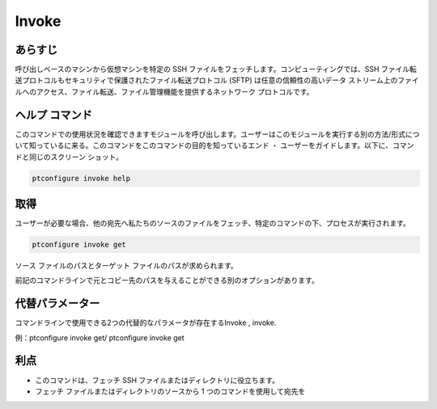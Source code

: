 ========
Invoke
========


あらすじ
-------------

呼び出しベースのマシンから仮想マシンを特定の SSH ファイルをフェッチします。コンピューティングでは、SSH ファイル転送プロトコルもセキュリティで保護されたファイル転送プロトコル (SFTP) は任意の信頼性の高いデータ ストリーム上のファイルへのアクセス、ファイル転送、ファイル管理機能を提供するネットワーク プロトコルです。

ヘルプ コマンド
----------------------

このコマンドでの使用状況を確認できますモジュールを呼び出します。ユーザーはこのモジュールを実行する別の方法/形式について知っているに来る。このコマンドをこのコマンドの目的を知っているエンド ・ ユーザーをガイドします。以下に、コマンドと同じのスクリーン ショット。


.. code-block:: bash
        
	        ptconfigure invoke help


取得
--------

ユーザーが必要な場合、他の宛先へ私たちのソースのファイルをフェッチ、特定のコマンドの下、プロセスが実行されます。


.. code-block:: bash
        
	        ptconfigure invoke get


ソース ファイルのパスとターゲット ファイルのパスが求められます。

前記のコマンドラインで元とコピー先のパスを与えることができる別のオプションがあります。



代替パラメーター
-----------------------
                               

コマンドラインで使用できる2つの代替的なパラメータが存在するInvoke , invoke.

例：ptconfigure invoke get/ ptconfigure invoke get


利点
--------------

* このコマンドは、フェッチ SSH ファイルまたはディレクトリに役立ちます。
* フェッチ ファイルまたはディレクトリのソースから 1 つのコマンドを使用して宛先を

 

